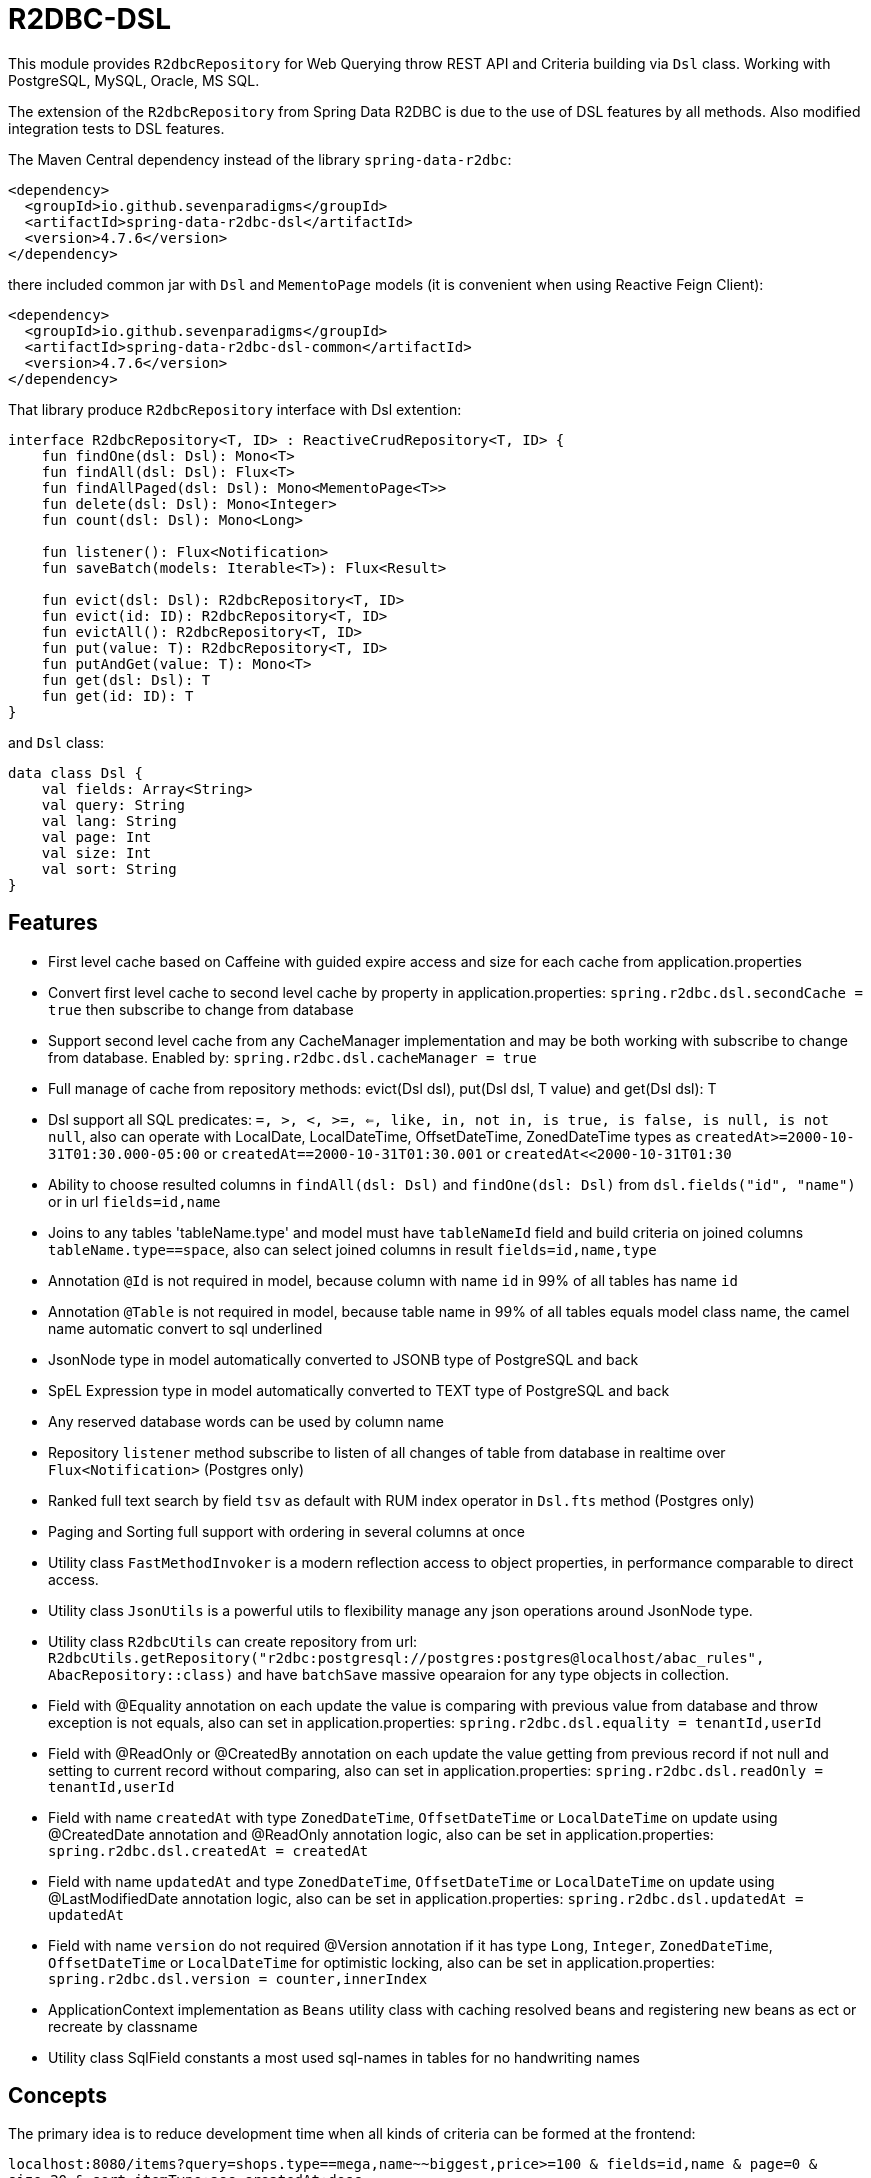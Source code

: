 = R2DBC-DSL

This module provides `R2dbcRepository` for Web Querying throw REST API and Criteria building via `Dsl` class. Working with PostgreSQL, MySQL, Oracle, MS SQL.

The extension of the `R2dbcRepository` from Spring Data R2DBC is due to the use of DSL features by all methods. Also modified integration tests to DSL features.

The Maven Central dependency instead of the library `spring-data-r2dbc`:

[source,xml]
----
<dependency>
  <groupId>io.github.sevenparadigms</groupId>
  <artifactId>spring-data-r2dbc-dsl</artifactId>
  <version>4.7.6</version>
</dependency>
----

there included common jar with `Dsl` and `MementoPage` models (it is convenient when using Reactive Feign Client):

[source,xml]
----
<dependency>
  <groupId>io.github.sevenparadigms</groupId>
  <artifactId>spring-data-r2dbc-dsl-common</artifactId>
  <version>4.7.6</version>
</dependency>
----

That library produce `R2dbcRepository` interface with Dsl extention:
[source,kotlin]
----
interface R2dbcRepository<T, ID> : ReactiveCrudRepository<T, ID> {
    fun findOne(dsl: Dsl): Mono<T>
    fun findAll(dsl: Dsl): Flux<T>
    fun findAllPaged(dsl: Dsl): Mono<MementoPage<T>>
    fun delete(dsl: Dsl): Mono<Integer>
    fun count(dsl: Dsl): Mono<Long>

    fun listener(): Flux<Notification>
    fun saveBatch(models: Iterable<T>): Flux<Result>

    fun evict(dsl: Dsl): R2dbcRepository<T, ID>
    fun evict(id: ID): R2dbcRepository<T, ID>
    fun evictAll(): R2dbcRepository<T, ID>
    fun put(value: T): R2dbcRepository<T, ID>
    fun putAndGet(value: T): Mono<T>
    fun get(dsl: Dsl): T
    fun get(id: ID): T
}
----

and `Dsl` class:
[source,kotlin]
----
data class Dsl {
    val fields: Array<String>
    val query: String
    val lang: String
    val page: Int
    val size: Int
    val sort: String
}
----

== Features

* First level cache based on Caffeine with guided expire access and size for each cache from application.properties

* Convert first level cache to second level cache by property in application.properties: `spring.r2dbc.dsl.secondCache = true` then subscribe to change from database

* Support second level cache from any CacheManager implementation and may be both working with subscribe to change from database. Enabled by: `spring.r2dbc.dsl.cacheManager = true`

* Full manage of cache from repository methods: evict(Dsl dsl), put(Dsl dsl, T value) and get(Dsl dsl): T

* Dsl support all SQL predicates: `=, >, <, >=, <=, like, in, not in, is true, is false, is null, is not null`, also can operate with LocalDate, LocalDateTime, OffsetDateTime, ZonedDateTime types as `createdAt>=2000-10-31T01:30.000-05:00` or `createdAt==2000-10-31T01:30.001` or `createdAt<<2000-10-31T01:30`

* Ability to choose resulted columns in `findAll(dsl: Dsl)` and `findOne(dsl: Dsl)` from `dsl.fields("id", "name")` or in url `fields=id,name`

* Joins to any tables 'tableName.type' and model must have `tableNameId` field and build criteria on joined columns `tableName.type==space`, also can select joined columns in result `fields=id,name,type`

* Annotation `@Id` is not required in model, because column with name `id` in 99% of all tables has name `id`

* Annotation `@Table` is not required in model, because table name in 99% of all tables equals model class name, the camel name automatic convert to sql underlined

* JsonNode type in model automatically converted to JSONB type of PostgreSQL and back

* SpEL Expression type in model automatically converted to TEXT type of PostgreSQL and back

* Any reserved database words can be used by column name

* Repository `listener` method subscribe to listen of all changes of table from database in realtime over `Flux<Notification>` (Postgres only)

* Ranked full text search by field `tsv` as default with RUM index operator in `Dsl.fts` method (Postgres only)

* Paging and Sorting full support with ordering in several columns at once

* Utility class `FastMethodInvoker` is a modern reflection access to object properties, in performance comparable to direct access.

* Utility class `JsonUtils` is a powerful utils to flexibility manage any json operations around JsonNode type.

* Utility class `R2dbcUtils` can create repository from url: `R2dbcUtils.getRepository("r2dbc:postgresql://postgres:postgres@localhost/abac_rules", AbacRepository::class)` and have `batchSave` massive opearaion for any type objects in collection.

* Field with @Equality annotation on each update the value is comparing with previous value from database and throw exception is not equals, also can set in application.properties: `spring.r2dbc.dsl.equality = tenantId,userId`

* Field with @ReadOnly or @CreatedBy annotation on each update the value getting from previous record if not null and setting to current record without comparing, also can set in application.properties: `spring.r2dbc.dsl.readOnly = tenantId,userId`

* Field with name `createdAt` with type `ZonedDateTime`, `OffsetDateTime` or `LocalDateTime` on update using @CreatedDate annotation and @ReadOnly annotation logic, also can be set in application.properties: `spring.r2dbc.dsl.createdAt = createdAt`

* Field with name `updatedAt` and type `ZonedDateTime`, `OffsetDateTime` or `LocalDateTime` on update using @LastModifiedDate annotation logic, also can be set in application.properties: `spring.r2dbc.dsl.updatedAt = updatedAt`

* Field with name `version` do not required @Version annotation if it has type `Long`, `Integer`, `ZonedDateTime`, `OffsetDateTime` or `LocalDateTime` for optimistic locking, also can be set in application.properties: `spring.r2dbc.dsl.version = counter,innerIndex`

* ApplicationContext implementation as `Beans` utility class with caching resolved beans and registering new beans as ect or recreate by classname

* Utility class SqlField constants a most used sql-names in tables for no handwriting names

== Concepts

The primary idea is to reduce development time when all kinds of criteria can be formed at the frontend:

`localhost:8080/items?query=shops.type==mega,name~~biggest,price>=100 & fields=id,name & page=0 & size=20 & sort=itemType:asc,createdAt:desc`

then generated SQL:

`select id, name from items join shops on items.shop_id = shops.id where shops.type='mega' and name like '%biggest%' and price >= 100 order by item_type asc, created_at desc limit 20 offset 0`

==== Web query predicates (-> sql):

* "con1,(con2),con3" -> con1 or con2 and con3
* "column^^1 2 3" -> column in (1, 2, 3)
* "column!^1 2 3" -> column not in (1, 2, 3)
* "column==value" -> column = value
* "column!=value" -> column != value
* "column" -> column is true
* "!column" -> column is not true
* "@column" -> column is null
* "!@column" -> column is not null
* "column>>value" -> column > value
* "column>=value" -> column >= value
* "column<<value" -> column < value
* "column<=value" -> column <= value
* "column~~value" -> column like '%value%'
* "column@@value" -> column @@ '%value%'

==== Web query columns:

* column -> used as is
* column.type -> join table if column is not JsonNode type (model must contain columnId variable)
* column.header.title -> `column->'header'->>'title'` if column have JsonNode type

In `fields` property also can be selected joined columns or jsonb path to output result:
for example column `shops.type` and `jtree.header.title` in result is mapped to class fields `type` and `title` (in sql mapper to `column->'header'->>'title'`).

[source,kotlin]
----
Dsl.create()
   .equals("brotherTable.jtree.hobby.name", "Konami")
   .isTrue("isMonicStyle")
   .isNull("sisterTable.age")
   .fields("age", "sisterTable.name", "jtree.hobby.description")
----
where after executing the next fields in the model will be set: age, name, description. The secondary idea is using dsl in tests as more readable than jdbcTemplate.

Properties:
[source,yaml]
----
spring.r2dbc.dsl:
  secondCache: true
  cacheManager: true
  equality: tenantId,userId
  readOnly: tenantId,userId
  createdAt: tenantId,userId
  updatedAt: updatingTimeAndDateAt
  version: counter,innerIndex
  fts-lang: english
----

== First and Second Level Cache supporting

Each R2dbcRepository by default activate Caffeine cache as First Level Cache, and it is alive 500 ms. But First Level Cache can be converted to Second Level Cache with property in application.yml:

[source,yaml]
----
spring.r2dbc.dsl.secondCache: true
----

after turn on it is of the all repositories subscribed to listen database table for any changes and after receive event is evicted repository cache.

If you need registered any CacheManager to using in R2dbcRepository as Second Level Cache, then set this property:

[source,yaml]
----
spring.r2dbc.dsl.cacheManager: true
----

Previous property `secondCache` can be worked both with CacheManager of in-memory database [Hazelcast, Redis].

We can manage for each R2dbcRepository internal Caffeine first level cache (also Caffeine as Second Level Cache) with custom timeouts and max size:

[source,yaml]
----
spring.cache:
  <model class simple name>.expireAfterAccess: 500 # seconds
  <model class simple name>.expireAfterWrite: 1000 # seconds
  <model class simple name>.maximumSize: 10000
----

== Subscribe to async database UPDATE/INSERT events:

Before create universal notifier function:
[source,postgresql]
----
create function notify_sender() returns trigger
    language plpgsql
as
$$
BEGIN
    PERFORM pg_notify(
                    TG_TABLE_NAME,
                    json_build_object(
                            'operation', TG_OP,
                            'record', row_to_json(NEW)
                        )::text
                );
    RETURN NULL;
END;
$$;
----
and set to tables notifier by trigger:
[source,postgresql]
----
create trigger table_notify
    after insert or update
    on table
    for each row
execute procedure notify_sender();
----

and last in source code:
[source,kotlin]
----
dslRepository.listener()
          .onBackpressureLatest()
          .concatMap { notification ->
              val json = notification.parameter.toJsonNode()
              if (json["operation"].asText() == "INSERT") {
                  info("database event: $json")
              }            
          }          
----

== Ranked full text search:

Default language may be setting in: `spring.r2dbc.dsl.fts-lang`

or get if nothing from: `Locale.getCurrent()`

or can dynamically set in Dsl class: `Dsl.create().lang('English')`

In table look field by default name `tsv`: `Dsl.create().fts("web query text")`, but field name can be setting in parameter  `Dsl.create().fts("ts_vector", "web query text")`.
[source,postgresql]
----
CREATE TABLE public.jobject
(
    id         uuid                     DEFAULT uuid_generate_v1mc() NOT NULL,
    jtree      jsonb                    NOT NULL,
    jfolder_id uuid                     NOT NULL REFERENCES jfolder (id),
    created_at timestamp with time zone DEFAULT timezone('utc'::text, CURRENT_TIMESTAMP),
    tsv        tsvector,
    PRIMARY KEY (jfolder_id, id)
) PARTITION BY LIST (jfolder_id);

CREATE INDEX idx_jobject_tsv ON jobject USING rum (tsv rum_tsvector_ops);
----

and in source code:

[source,kotlin]
----
dslRepository.findAll(Dsl.create().fts("cool | pencil").equals("jfolderId", folderId).pageable(0, 20))
----

== Batch insert:

The objects can be inserted from iterable in massive at high speed native batch operation:

[source,kotlin]
----
dslRepository.saveBatch(listOf(cool1, cool2, cool10000))
----

The most quickly `copy` is arrived at some time later.
